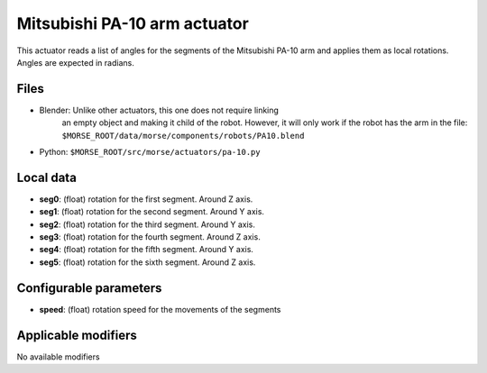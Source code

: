 Mitsubishi PA-10 arm actuator
=============================

This actuator reads a list of angles for the segments of the
Mitsubishi PA-10 arm and applies them as local rotations.
Angles are expected in radians.

Files 
-----

-  Blender: Unlike other actuators, this one does not require linking
    an empty object and making it child of the robot. However, it will
    only work if the robot has the arm in the file:
    ``$MORSE_ROOT/data/morse/components/robots/PA10.blend``
-  Python: ``$MORSE_ROOT/src/morse/actuators/pa-10.py``

Local data 
----------

-  **seg0**: (float) rotation for the first segment. Around Z axis.
-  **seg1**: (float) rotation for the second segment. Around Y axis.
-  **seg2**: (float) rotation for the third segment. Around Y axis.
-  **seg3**: (float) rotation for the fourth segment. Around Z axis.
-  **seg4**: (float) rotation for the fifth segment. Around Y axis.
-  **seg5**: (float) rotation for the sixth segment. Around Z axis.

Configurable parameters
-----------------------

-  **speed**: (float) rotation speed for the movements of the segments

Applicable modifiers 
--------------------

No available modifiers
